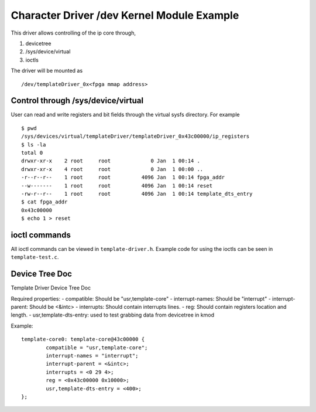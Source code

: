 ===========================================
Character Driver /dev Kernel Module Example 
===========================================

This driver allows controlling of the ip core through,

1. devicetree
2. /sys/device/virtual
3. ioctls

The driver will be mounted as ::

        /dev/templateDriver_0x<fpga mmap address>

Control through /sys/device/virtual
===================================

User can read and write registers and bit fields through the virtual sysfs
directory. For example ::

        $ pwd
        /sys/devices/virtual/templateDriver/templateDriver_0x43c00000/ip_registers
        $ ls -la
        total 0
        drwxr-xr-x    2 root     root             0 Jan  1 00:14 .
        drwxr-xr-x    4 root     root             0 Jan  1 00:00 ..
        -r--r--r--    1 root     root          4096 Jan  1 00:14 fpga_addr
        --w-------    1 root     root          4096 Jan  1 00:14 reset
        -rw-r--r--    1 root     root          4096 Jan  1 00:14 template_dts_entry
        $ cat fpga_addr
        0x43c00000
        $ echo 1 > reset

ioctl commands
==============

All ioctl commands can be viewed in ``template-driver.h``. Example code for
using the ioctls can be seen in ``template-test.c``.


Device Tree Doc
===============

Template Driver Device Tree Doc

Required properties:
- compatible: Should be "usr,template-core"
- interrupt-names: Should be "interrupt"
- interrupt-parent: Should be <&intc>
- interrupts: Should contain interrupts lines.
- reg: Should contain registers location and length.
- usr,template-dts-entry: used to test grabbing data from devicetree in kmod

Example::

        template-core0: template-core@43c00000 {
                compatible = "usr,template-core";
                interrupt-names = "interrupt";
                interrupt-parent = <&intc>;
                interrupts = <0 29 4>;
                reg = <0x43c00000 0x10000>;
                usr,template-dts-entry = <400>;
        };
